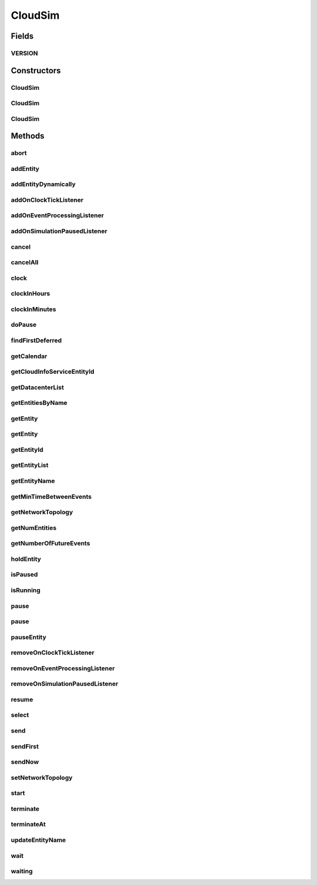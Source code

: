 .. java:import:: java.util.stream Stream

.. java:import:: org.cloudbus.cloudsim.datacenters Datacenter

.. java:import:: org.cloudbus.cloudsim.network.topologies NetworkTopology

.. java:import:: org.cloudbus.cloudsim.util Log

.. java:import:: java.util.function Predicate

.. java:import:: org.cloudsimplus.listeners EventInfo

.. java:import:: org.cloudsimplus.listeners EventListener

CloudSim
========

.. java:package:: org.cloudbus.cloudsim.core
   :noindex:

.. java:type:: public class CloudSim implements Simulation

   The main class of the simulation API, that manages Cloud Computing simulations providing all methods to start, pause and stop them. It sends and processes all discrete events during the simulation time.

   :author: Rodrigo N. Calheiros, Anton Beloglazov, Manoel Campos da Silva Filho

Fields
------
VERSION
^^^^^^^

.. java:field:: public static final String VERSION
   :outertype: CloudSim

   CloudSim Plus current version.

Constructors
------------
CloudSim
^^^^^^^^

.. java:constructor:: public CloudSim()
   :outertype: CloudSim

   Creates a CloudSim simulation using a default calendar. Internally it creates a CloudInformationService.

   **See also:** :java:ref:`CloudInformationService`

CloudSim
^^^^^^^^

.. java:constructor:: public CloudSim(Calendar cal)
   :outertype: CloudSim

   Creates a CloudSim simulation with the given parameters. Internally it creates a \ :java:ref:`CloudInformationService`\ .

   :param cal: starting time for this simulation. If it is \ ``null``\ , then the time will be taken from \ ``Calendar.getInstance()``\
   :throws RuntimeException:

   **See also:** :java:ref:`CloudInformationService`

CloudSim
^^^^^^^^

.. java:constructor:: @Deprecated public CloudSim(int numUser, Calendar cal, boolean traceFlag, double periodBetweenEvents)
   :outertype: CloudSim

   Creates a CloudSim simulation with the given parameters. Internally it creates a \ :java:ref:`CloudInformationService`\ .

   :param numUser: this parameter is not being used anymore
   :param cal: starting time for this simulation. If it is \ ``null``\ , then the time will be taken from \ ``Calendar.getInstance()``\
   :param traceFlag: this parameter is not being used anymore
   :param periodBetweenEvents: the minimal period between events. Events within shorter periods after the last event are discarded.

   **See also:** :java:ref:`CloudInformationService`

Methods
-------
abort
^^^^^

.. java:method:: @Override public void abort()
   :outertype: CloudSim

addEntity
^^^^^^^^^

.. java:method:: @Override public void addEntity(CloudSimEntity e)
   :outertype: CloudSim

addEntityDynamically
^^^^^^^^^^^^^^^^^^^^

.. java:method:: protected void addEntityDynamically(SimEntity e)
   :outertype: CloudSim

   Internal method used to add a new entity to the simulation when the simulation is running. \ **It should not be called from user simulations.**\

   :param e: The new entity

addOnClockTickListener
^^^^^^^^^^^^^^^^^^^^^^

.. java:method:: @Override public Simulation addOnClockTickListener(EventListener<EventInfo> listener)
   :outertype: CloudSim

addOnEventProcessingListener
^^^^^^^^^^^^^^^^^^^^^^^^^^^^

.. java:method:: @Override public final Simulation addOnEventProcessingListener(EventListener<SimEvent> listener)
   :outertype: CloudSim

addOnSimulationPausedListener
^^^^^^^^^^^^^^^^^^^^^^^^^^^^^

.. java:method:: @Override public final Simulation addOnSimulationPausedListener(EventListener<EventInfo> listener)
   :outertype: CloudSim

cancel
^^^^^^

.. java:method:: @Override public SimEvent cancel(int src, Predicate<SimEvent> p)
   :outertype: CloudSim

cancelAll
^^^^^^^^^

.. java:method:: @Override public boolean cancelAll(int src, Predicate<SimEvent> p)
   :outertype: CloudSim

clock
^^^^^

.. java:method:: @Override public double clock()
   :outertype: CloudSim

clockInHours
^^^^^^^^^^^^

.. java:method:: @Override public double clockInHours()
   :outertype: CloudSim

clockInMinutes
^^^^^^^^^^^^^^

.. java:method:: @Override public double clockInMinutes()
   :outertype: CloudSim

doPause
^^^^^^^

.. java:method:: public boolean doPause()
   :outertype: CloudSim

   Effectively pauses the simulation after an pause request.

   :return: true if the simulation was paused (the simulation is running and was not paused yet), false otherwise

   **See also:** :java:ref:`.pause()`, :java:ref:`.pause(double)`

findFirstDeferred
^^^^^^^^^^^^^^^^^

.. java:method:: @Override public SimEvent findFirstDeferred(int dest, Predicate<SimEvent> p)
   :outertype: CloudSim

getCalendar
^^^^^^^^^^^

.. java:method:: @Override public Calendar getCalendar()
   :outertype: CloudSim

getCloudInfoServiceEntityId
^^^^^^^^^^^^^^^^^^^^^^^^^^^

.. java:method:: @Override public int getCloudInfoServiceEntityId()
   :outertype: CloudSim

getDatacenterList
^^^^^^^^^^^^^^^^^

.. java:method:: @Override public Set<Datacenter> getDatacenterList()
   :outertype: CloudSim

getEntitiesByName
^^^^^^^^^^^^^^^^^

.. java:method:: @Override public Map<String, SimEntity> getEntitiesByName()
   :outertype: CloudSim

getEntity
^^^^^^^^^

.. java:method:: @Override public SimEntity getEntity(int id)
   :outertype: CloudSim

getEntity
^^^^^^^^^

.. java:method:: @Override public SimEntity getEntity(String name)
   :outertype: CloudSim

getEntityId
^^^^^^^^^^^

.. java:method:: @Override public int getEntityId(String name)
   :outertype: CloudSim

getEntityList
^^^^^^^^^^^^^

.. java:method:: @Override public List<SimEntity> getEntityList()
   :outertype: CloudSim

getEntityName
^^^^^^^^^^^^^

.. java:method:: @Override public String getEntityName(int entityId)
   :outertype: CloudSim

getMinTimeBetweenEvents
^^^^^^^^^^^^^^^^^^^^^^^

.. java:method:: @Override public double getMinTimeBetweenEvents()
   :outertype: CloudSim

getNetworkTopology
^^^^^^^^^^^^^^^^^^

.. java:method:: @Override public NetworkTopology getNetworkTopology()
   :outertype: CloudSim

getNumEntities
^^^^^^^^^^^^^^

.. java:method:: @Override public int getNumEntities()
   :outertype: CloudSim

getNumberOfFutureEvents
^^^^^^^^^^^^^^^^^^^^^^^

.. java:method:: @Override public long getNumberOfFutureEvents(Predicate<SimEvent> predicate)
   :outertype: CloudSim

holdEntity
^^^^^^^^^^

.. java:method:: @Override public void holdEntity(int src, long delay)
   :outertype: CloudSim

isPaused
^^^^^^^^

.. java:method:: @Override public boolean isPaused()
   :outertype: CloudSim

isRunning
^^^^^^^^^

.. java:method:: @Override public boolean isRunning()
   :outertype: CloudSim

pause
^^^^^

.. java:method:: @Override public boolean pause()
   :outertype: CloudSim

pause
^^^^^

.. java:method:: @Override public boolean pause(double time)
   :outertype: CloudSim

pauseEntity
^^^^^^^^^^^

.. java:method:: @Override public void pauseEntity(int src, double delay)
   :outertype: CloudSim

removeOnClockTickListener
^^^^^^^^^^^^^^^^^^^^^^^^^

.. java:method:: @Override public boolean removeOnClockTickListener(EventListener<EventInfo> listener)
   :outertype: CloudSim

removeOnEventProcessingListener
^^^^^^^^^^^^^^^^^^^^^^^^^^^^^^^

.. java:method:: @Override public boolean removeOnEventProcessingListener(EventListener<SimEvent> listener)
   :outertype: CloudSim

removeOnSimulationPausedListener
^^^^^^^^^^^^^^^^^^^^^^^^^^^^^^^^

.. java:method:: @Override public boolean removeOnSimulationPausedListener(EventListener<EventInfo> listener)
   :outertype: CloudSim

resume
^^^^^^

.. java:method:: @Override public boolean resume()
   :outertype: CloudSim

select
^^^^^^

.. java:method:: @Override public SimEvent select(int dest, Predicate<SimEvent> p)
   :outertype: CloudSim

send
^^^^

.. java:method:: @Override public void send(int src, int dest, double delay, int tag, Object data)
   :outertype: CloudSim

sendFirst
^^^^^^^^^

.. java:method:: @Override public void sendFirst(int src, int dest, double delay, int tag, Object data)
   :outertype: CloudSim

sendNow
^^^^^^^

.. java:method:: @Override public void sendNow(int src, int dest, int tag, Object data)
   :outertype: CloudSim

setNetworkTopology
^^^^^^^^^^^^^^^^^^

.. java:method:: @Override public void setNetworkTopology(NetworkTopology networkTopology)
   :outertype: CloudSim

start
^^^^^

.. java:method:: @Override public double start()
   :outertype: CloudSim

terminate
^^^^^^^^^

.. java:method:: @Override public boolean terminate()
   :outertype: CloudSim

terminateAt
^^^^^^^^^^^

.. java:method:: @Override public boolean terminateAt(double time)
   :outertype: CloudSim

updateEntityName
^^^^^^^^^^^^^^^^

.. java:method:: @Override public boolean updateEntityName(String oldName)
   :outertype: CloudSim

wait
^^^^

.. java:method:: @Override public void wait(CloudSimEntity src, Predicate<SimEvent> p)
   :outertype: CloudSim

waiting
^^^^^^^

.. java:method:: @Override public long waiting(int dest, Predicate<SimEvent> p)
   :outertype: CloudSim

